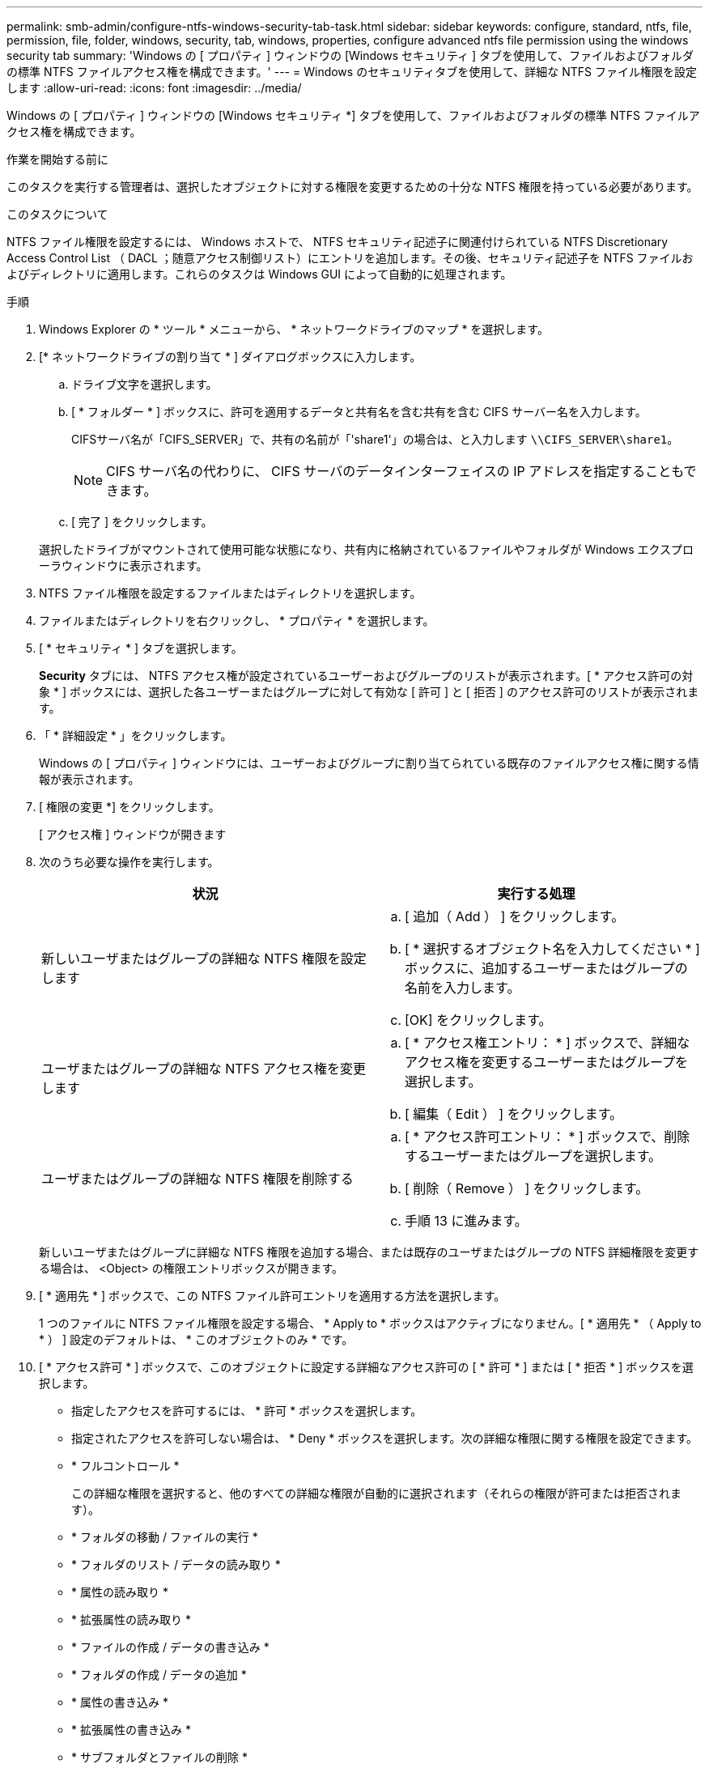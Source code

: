 ---
permalink: smb-admin/configure-ntfs-windows-security-tab-task.html 
sidebar: sidebar 
keywords: configure, standard, ntfs, file, permission, file, folder, windows, security, tab, windows, properties, configure advanced ntfs file permission using the windows security tab 
summary: 'Windows の [ プロパティ ] ウィンドウの [Windows セキュリティ ] タブを使用して、ファイルおよびフォルダの標準 NTFS ファイルアクセス権を構成できます。' 
---
= Windows のセキュリティタブを使用して、詳細な NTFS ファイル権限を設定します
:allow-uri-read: 
:icons: font
:imagesdir: ../media/


[role="lead"]
Windows の [ プロパティ ] ウィンドウの [Windows セキュリティ *] タブを使用して、ファイルおよびフォルダの標準 NTFS ファイルアクセス権を構成できます。

.作業を開始する前に
このタスクを実行する管理者は、選択したオブジェクトに対する権限を変更するための十分な NTFS 権限を持っている必要があります。

.このタスクについて
NTFS ファイル権限を設定するには、 Windows ホストで、 NTFS セキュリティ記述子に関連付けられている NTFS Discretionary Access Control List （ DACL ；随意アクセス制御リスト）にエントリを追加します。その後、セキュリティ記述子を NTFS ファイルおよびディレクトリに適用します。これらのタスクは Windows GUI によって自動的に処理されます。

.手順
. Windows Explorer の * ツール * メニューから、 * ネットワークドライブのマップ * を選択します。
. [* ネットワークドライブの割り当て * ] ダイアログボックスに入力します。
+
.. ドライブ文字を選択します。
.. [ * フォルダー * ] ボックスに、許可を適用するデータと共有名を含む共有を含む CIFS サーバー名を入力します。
+
CIFSサーバ名が「CIFS_SERVER」で、共有の名前が「'share1'」の場合は、と入力します `\\CIFS_SERVER\share1`。

+

NOTE: CIFS サーバ名の代わりに、 CIFS サーバのデータインターフェイスの IP アドレスを指定することもできます。

.. [ 完了 ] をクリックします。


+
選択したドライブがマウントされて使用可能な状態になり、共有内に格納されているファイルやフォルダが Windows エクスプローラウィンドウに表示されます。

. NTFS ファイル権限を設定するファイルまたはディレクトリを選択します。
. ファイルまたはディレクトリを右クリックし、 * プロパティ * を選択します。
. [ * セキュリティ * ] タブを選択します。
+
*Security* タブには、 NTFS アクセス権が設定されているユーザーおよびグループのリストが表示されます。[ * アクセス許可の対象 * ] ボックスには、選択した各ユーザーまたはグループに対して有効な [ 許可 ] と [ 拒否 ] のアクセス許可のリストが表示されます。

. 「 * 詳細設定 * 」をクリックします。
+
Windows の [ プロパティ ] ウィンドウには、ユーザーおよびグループに割り当てられている既存のファイルアクセス権に関する情報が表示されます。

. [ 権限の変更 *] をクリックします。
+
[ アクセス権 ] ウィンドウが開きます

. 次のうち必要な操作を実行します。
+
|===
| 状況 | 実行する処理 


 a| 
新しいユーザまたはグループの詳細な NTFS 権限を設定します
 a| 
.. [ 追加（ Add ） ] をクリックします。
.. [ * 選択するオブジェクト名を入力してください * ] ボックスに、追加するユーザーまたはグループの名前を入力します。
.. [OK] をクリックします。




 a| 
ユーザまたはグループの詳細な NTFS アクセス権を変更します
 a| 
.. [ * アクセス権エントリ： * ] ボックスで、詳細なアクセス権を変更するユーザーまたはグループを選択します。
.. [ 編集（ Edit ） ] をクリックします。




 a| 
ユーザまたはグループの詳細な NTFS 権限を削除する
 a| 
.. [ * アクセス許可エントリ： * ] ボックスで、削除するユーザーまたはグループを選択します。
.. [ 削除（ Remove ） ] をクリックします。
.. 手順 13 に進みます。


|===
+
新しいユーザまたはグループに詳細な NTFS 権限を追加する場合、または既存のユーザまたはグループの NTFS 詳細権限を変更する場合は、 <Object> の権限エントリボックスが開きます。

. [ * 適用先 * ] ボックスで、この NTFS ファイル許可エントリを適用する方法を選択します。
+
1 つのファイルに NTFS ファイル権限を設定する場合、 * Apply to * ボックスはアクティブになりません。[ * 適用先 * （ Apply to * ） ] 設定のデフォルトは、 * このオブジェクトのみ * です。

. [ * アクセス許可 * ] ボックスで、このオブジェクトに設定する詳細なアクセス許可の [ * 許可 * ] または [ * 拒否 * ] ボックスを選択します。
+
** 指定したアクセスを許可するには、 * 許可 * ボックスを選択します。
** 指定されたアクセスを許可しない場合は、 * Deny * ボックスを選択します。次の詳細な権限に関する権限を設定できます。
** * フルコントロール *
+
この詳細な権限を選択すると、他のすべての詳細な権限が自動的に選択されます（それらの権限が許可または拒否されます）。

** * フォルダの移動 / ファイルの実行 *
** * フォルダのリスト / データの読み取り *
** * 属性の読み取り *
** * 拡張属性の読み取り *
** * ファイルの作成 / データの書き込み *
** * フォルダの作成 / データの追加 *
** * 属性の書き込み *
** * 拡張属性の書き込み *
** * サブフォルダとファイルの削除 *
** * 削除 *
** * 読み取り許可 *
** * 権限の変更 *
** * 所有権を取りなさい *


+

NOTE: いずれかの詳細な権限ボックスを選択できない場合、その権限は親オブジェクトから継承されます。

. このオブジェクトのサブフォルダとファイルにこれらのアクセス権を継承させる場合は、 [ このコンテナ内のオブジェクトまたはコンテナにこれらのアクセス権を適用する *] ボックスをオンにします。
. [OK] をクリックします。
. NTFS 権限の追加、削除、または編集が完了したら、このオブジェクトの継承設定を指定します。
+
** [ このオブジェクトの親から継承可能な権限を含める *] ボックスをオンにします。
+
これがデフォルトです。

** [ このオブジェクトから継承可能な権限ですべての子オブジェクトを置換する *] ボックスをオンにします。
+
この設定は、 1 つのファイルに NTFS ファイルアクセス権を設定する場合は、 [ アクセス権 ] ボックスには表示されません。

+

NOTE: この設定を選択する場合は注意が必要です。この設定を選択すると、すべての子オブジェクトの既存の権限がすべて削除され、このオブジェクトの権限設定に置き換えられます。削除する必要がなかった権限が誤って削除される可能性があります。これは、 mixed セキュリティ形式のボリュームまたは qtree でアクセス権を設定する場合に特に重要です。子オブジェクトが UNIX 対応のセキュリティ形式を使用している場合に、このような子オブジェクトに NTFS 権限を適用すると、 ONTAP によってこれらのオブジェクトが UNIX セキュリティ形式から NTFS セキュリティ形式に変更され、これらの子オブジェクトのすべての UNIX 権限が NTFS 権限に置き換えられます。

** 両方のボックスを選択します。
** どちらのボックスも選択しない。


. *OK* をクリックして、 *Permissions * ボックスを閉じます。
. OK * をクリックして、 * <Object>* の高度なセキュリティ設定ボックスを閉じます。
+
詳細な NTFS 権限の設定方法の詳細については、 Windows のマニュアルを参照してください。



.関連情報
xref:create-ntfs-security-descriptor-file-task.adoc[CLI を使用して、 NTFS ファイルおよびフォルダに対してファイルセキュリティを設定および適用します]

xref:display-file-security-ntfs-style-volumes-task.adoc[NTFS セキュリティ形式のボリュームのファイルセキュリティに関する情報を表示する]

xref:display-file-security-mixed-style-volumes-task.adoc[mixed セキュリティ形式のボリュームのファイルセキュリティに関する情報を表示する]

xref:display-file-security-unix-style-volumes-task.adoc[UNIX セキュリティ形式のボリュームのファイルセキュリティに関する情報を表示する]
